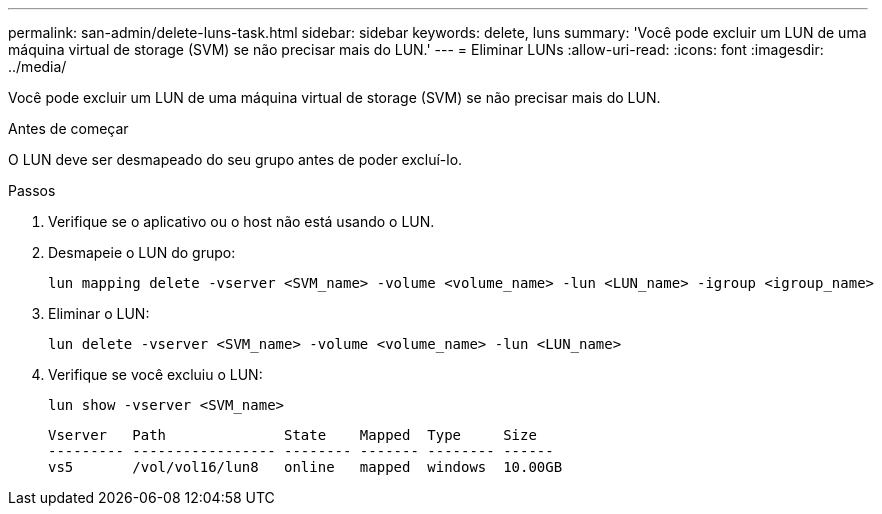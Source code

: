 ---
permalink: san-admin/delete-luns-task.html 
sidebar: sidebar 
keywords: delete, luns 
summary: 'Você pode excluir um LUN de uma máquina virtual de storage (SVM) se não precisar mais do LUN.' 
---
= Eliminar LUNs
:allow-uri-read: 
:icons: font
:imagesdir: ../media/


[role="lead"]
Você pode excluir um LUN de uma máquina virtual de storage (SVM) se não precisar mais do LUN.

.Antes de começar
O LUN deve ser desmapeado do seu grupo antes de poder excluí-lo.

.Passos
. Verifique se o aplicativo ou o host não está usando o LUN.
. Desmapeie o LUN do grupo:
+
[source, cli]
----
lun mapping delete -vserver <SVM_name> -volume <volume_name> -lun <LUN_name> -igroup <igroup_name>
----
. Eliminar o LUN:
+
[source, cli]
----
lun delete -vserver <SVM_name> -volume <volume_name> -lun <LUN_name>
----
. Verifique se você excluiu o LUN:
+
[source, cli]
----
lun show -vserver <SVM_name>
----
+
[listing]
----
Vserver   Path              State    Mapped  Type     Size
--------- ----------------- -------- ------- -------- ------
vs5       /vol/vol16/lun8   online   mapped  windows  10.00GB
----

